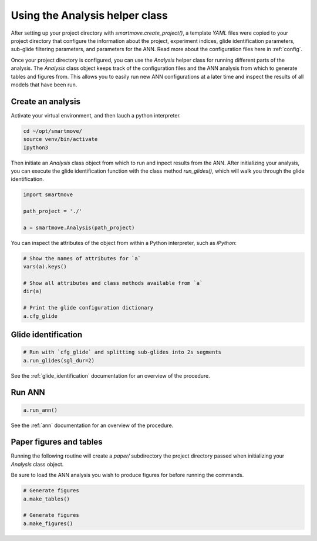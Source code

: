 Using the Analysis helper class
===============================

After setting up your project directory with `smartmove.create_project()`, a
template `YAML` files were copied to your project directory that configure the
information about the project, experiment indices, glide identification parameters, sub-glide filtering parameters, and parameters for the ANN. Read more about the configuration files here in :ref:`config`.

Once your project directory is configured, you can use the `Analysis` helper
class for running different parts of the analysis. The `Analysis` class object
keeps track of the configuration files and the ANN analysis from which to
generate tables and figures from. This allows you to easily run new ANN
configurations at a later time and inspect the results of all models that have
been run.

Create an analysis
------------------
Activate your virtual environment, and then lauch a python interpreter.

.. code::

    cd ~/opt/smartmove/
    source venv/bin/activate
    Ipython3

Then initiate an `Analysis` class object from which to run and inpect results
from the ANN. After initializing your analysis, you can execute the glide
identification function with the class method `run_glides()`, which will walk
you through the glide identification.

.. code:: python

    import smartmove

    path_project = './'

    a = smartmove.Analysis(path_project)

You can inspect the attributes of the object from within a Python interpreter,
such as `iPython`:

.. code:: python

    # Show the names of attributes for `a`
    vars(a).keys()

    # Show all attributes and class methods available from `a`
    dir(a)

    # Print the glide configuration dictionary
    a.cfg_glide


Glide identification
---------------------

.. code:: python

    # Run with `cfg_glide` and splitting sub-glides into 2s segments
    a.run_glides(sgl_dur=2)

See the :ref:`glide_identification` documentation for an overview of the
procedure.

Run ANN
-------

.. code:: python

    a.run_ann()

See the :ref:`ann` documentation for an overview of the
procedure.


Paper figures and tables
------------------------

Running the following routine will create a `paper/` subdirectory the project
directory passed when initializing your `Analysis` class object.

.. |select| image:: /images/ann/ann_analysis_select.png

Be sure to load the ANN analysis you wish to produce figures for before running
the commands.

|select|

.. code:: python

    # Generate figures
    a.make_tables()

    # Generate figures
    a.make_figures()

